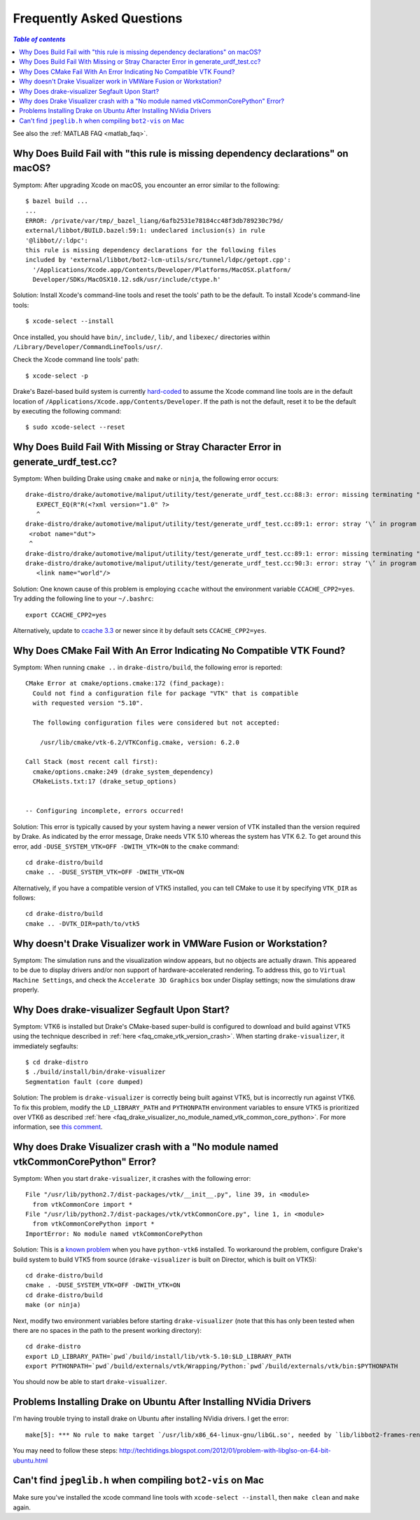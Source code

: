 .. _faq:

**************************
Frequently Asked Questions
**************************

.. contents:: `Table of contents`
   :depth: 3
   :local:

See also the :ref:`MATLAB FAQ <matlab_faq>`.

.. _faq_osx_build_failure_missing_dependency_declarations:

Why Does Build Fail with "this rule is missing dependency declarations" on macOS?
=================================================================================

Symptom: After upgrading Xcode on macOS, you encounter an error similar to the
following::

    $ bazel build ...
    ...
    ERROR: /private/var/tmp/_bazel_liang/6afb2531e78184cc48f3db789230c79d/
    external/libbot/BUILD.bazel:59:1: undeclared inclusion(s) in rule
    '@libbot//:ldpc':
    this rule is missing dependency declarations for the following files
    included by 'external/libbot/bot2-lcm-utils/src/tunnel/ldpc/getopt.cpp':
      '/Applications/Xcode.app/Contents/Developer/Platforms/MacOSX.platform/
      Developer/SDKs/MacOSX10.12.sdk/usr/include/ctype.h'

Solution: Install Xcode's command-line tools and reset the tools' path to be
the default. To install Xcode's command-line tools::

    $ xcode-select --install

Once installed, you should have ``bin/``, ``include/``, ``lib/``, and
``libexec/`` directories within ``/Library/Developer/CommandLineTools/usr/``.

Check the Xcode command line tools' path::

    $ xcode-select -p

Drake's Bazel-based build system is currently
`hard-coded <https://github.com/RobotLocomotion/drake/blob/c8b974baee3144acecb063607e90287ca009734c/tools/CROSSTOOL#L362-L366>`_
to assume the Xcode command line tools are in the default location of
``/Applications/Xcode.app/Contents/Developer``. If the path is not the
default, reset it to be the default by executing the following command::

    $ sudo xcode-select --reset

.. _faq_missing_or_stray_characters_in_generate_urdf_test:

Why Does Build Fail With Missing or Stray Character Error in generate_urdf_test.cc?
===================================================================================

Symptom: When building Drake using ``cmake`` and ``make`` or ``ninja``, the
following error occurs::

    drake-distro/drake/automotive/maliput/utility/test/generate_urdf_test.cc:88:3: error: missing terminating " character
       EXPECT_EQ(R"R(<?xml version="1.0" ?>
       ^
    drake-distro/drake/automotive/maliput/utility/test/generate_urdf_test.cc:89:1: error: stray ‘\’ in program
     <robot name="dut">
     ^
    drake-distro/drake/automotive/maliput/utility/test/generate_urdf_test.cc:89:1: error: missing terminating " character
    drake-distro/drake/automotive/maliput/utility/test/generate_urdf_test.cc:90:3: error: stray ‘\’ in program
       <link name="world"/>

Solution: One known cause of this problem is employing ``ccache`` without the
environment variable ``CCACHE_CPP2=yes``. Try adding the following line to your
``~/.bashrc``::

    export CCACHE_CPP2=yes

Alternatively, update to
`ccache 3.3 <https://ccache.samba.org/releasenotes.html#_ccache_3_3>`_ or newer
since it by default sets ``CCACHE_CPP2=yes``.

.. _faq_cmake_vtk_version_crash:

Why Does CMake Fail With An Error Indicating No Compatible VTK Found?
=====================================================================

Symptom: When running ``cmake ..`` in ``drake-distro/build``, the following
error is reported::

    CMake Error at cmake/options.cmake:172 (find_package):
      Could not find a configuration file for package "VTK" that is compatible
      with requested version "5.10".

      The following configuration files were considered but not accepted:

        /usr/lib/cmake/vtk-6.2/VTKConfig.cmake, version: 6.2.0

    Call Stack (most recent call first):
      cmake/options.cmake:249 (drake_system_dependency)
      CMakeLists.txt:17 (drake_setup_options)


    -- Configuring incomplete, errors occurred!

Solution: This error is typically caused by your system having a newer version
of VTK installed than the version required by Drake. As indicated by the error
message, Drake needs VTK 5.10 whereas the system has VTK 6.2. To get around this
error, add ``-DUSE_SYSTEM_VTK=OFF -DWITH_VTK=ON`` to the ``cmake`` command::

    cd drake-distro/build
    cmake .. -DUSE_SYSTEM_VTK=OFF -DWITH_VTK=ON

Alternatively, if you have a compatible version of VTK5 installed, you can tell
CMake to use it by specifying ``VTK_DIR`` as follows::

    cd drake-distro/build
    cmake .. -DVTK_DIR=path/to/vtk5

.. _faq_vmware:

Why doesn't Drake Visualizer work in VMWare Fusion or Workstation?
==================================================================

Symptom: The simulation runs and the visualization window appears, but no
objects are actually drawn. This appeared to be due to display drivers and/or
non support of hardware-accelerated rendering. To address this, go to
``Virtual Machine Settings``, and check the ``Accelerate 3D Graphics`` box under
Display settings; now the simulations draw properly.

.. _faq_drake_visualizer_segfault:

Why Does drake-visualizer Segfault Upon Start?
==============================================

Symptom: VTK6 is installed but Drake's CMake-based super-build is configured to
download and build against VTK5 using the technique described in
:ref:`here <faq_cmake_vtk_version_crash>`. When starting ``drake-visualizer``,
it immediately segfaults::

    $ cd drake-distro
    $ ./build/install/bin/drake-visualizer
    Segmentation fault (core dumped)

Solution: The problem is ``drake-visualizer`` is correctly being built against
VTK5, but is incorrectly run against VTK6. To fix this problem, modify the
``LD_LIBRARY_PATH`` and ``PYTHONPATH`` environment variables to ensure VTK5 is
prioritized over VTK6 as described
:ref:`here <faq_drake_visualizer_no_module_named_vtk_common_core_python>`.
For more information, see `this comment <https://github.com/RobotLocomotion/drake/issues/5280#issuecomment-282036045>`_.

.. _faq_drake_visualizer_no_module_named_vtk_common_core_python:

Why does Drake Visualizer crash with a "No module named vtkCommonCorePython" Error?
===================================================================================

Symptom: When you start ``drake-visualizer``, it crashes with the following
error::

    File "/usr/lib/python2.7/dist-packages/vtk/__init__.py", line 39, in <module>
      from vtkCommonCore import *
    File "/usr/lib/python2.7/dist-packages/vtk/vtkCommonCore.py", line 1, in <module>
      from vtkCommonCorePython import *
    ImportError: No module named vtkCommonCorePython

Solution: This is a `known problem <https://github.com/RobotLocomotion/drake/issues/4738>`_
when you have ``python-vtk6`` installed. To workaround the problem, configure
Drake's build system to build VTK5 from source (``drake-visualizer`` is built on
Director, which is built on VTK5)::

    cd drake-distro/build
    cmake . -DUSE_SYSTEM_VTK=OFF -DWITH_VTK=ON
    cd drake-distro/build
    make (or ninja)

Next, modify two environment variables before starting ``drake-visualizer``
(note that this has only been tested when there are no spaces in the path to
the present working directory)::

    cd drake-distro
    export LD_LIBRARY_PATH=`pwd`/build/install/lib/vtk-5.10:$LD_LIBRARY_PATH
    export PYTHONPATH=`pwd`/build/externals/vtk/Wrapping/Python:`pwd`/build/externals/vtk/bin:$PYTHONPATH

You should now be able to start ``drake-visualizer``.

.. _faq_ubuntu_nvidia:

Problems Installing Drake on Ubuntu After Installing NVidia Drivers
===================================================================

I'm having trouble trying to install drake on Ubuntu after installing NVidia drivers. I get the error::

	make[5]: *** No rule to make target `/usr/lib/x86_64-linux-gnu/libGL.so', needed by `lib/libbot2-frames-renderers.so.1'.  Stop.

You may need to follow these steps:
http://techtidings.blogspot.com/2012/01/problem-with-libglso-on-64-bit-ubuntu.html

.. _faq_jpeglib:

Can't find ``jpeglib.h`` when compiling ``bot2-vis`` on Mac
===========================================================

Make sure you've installed the xcode command line tools with ``xcode-select --install``, then ``make clean`` and ``make`` again.
